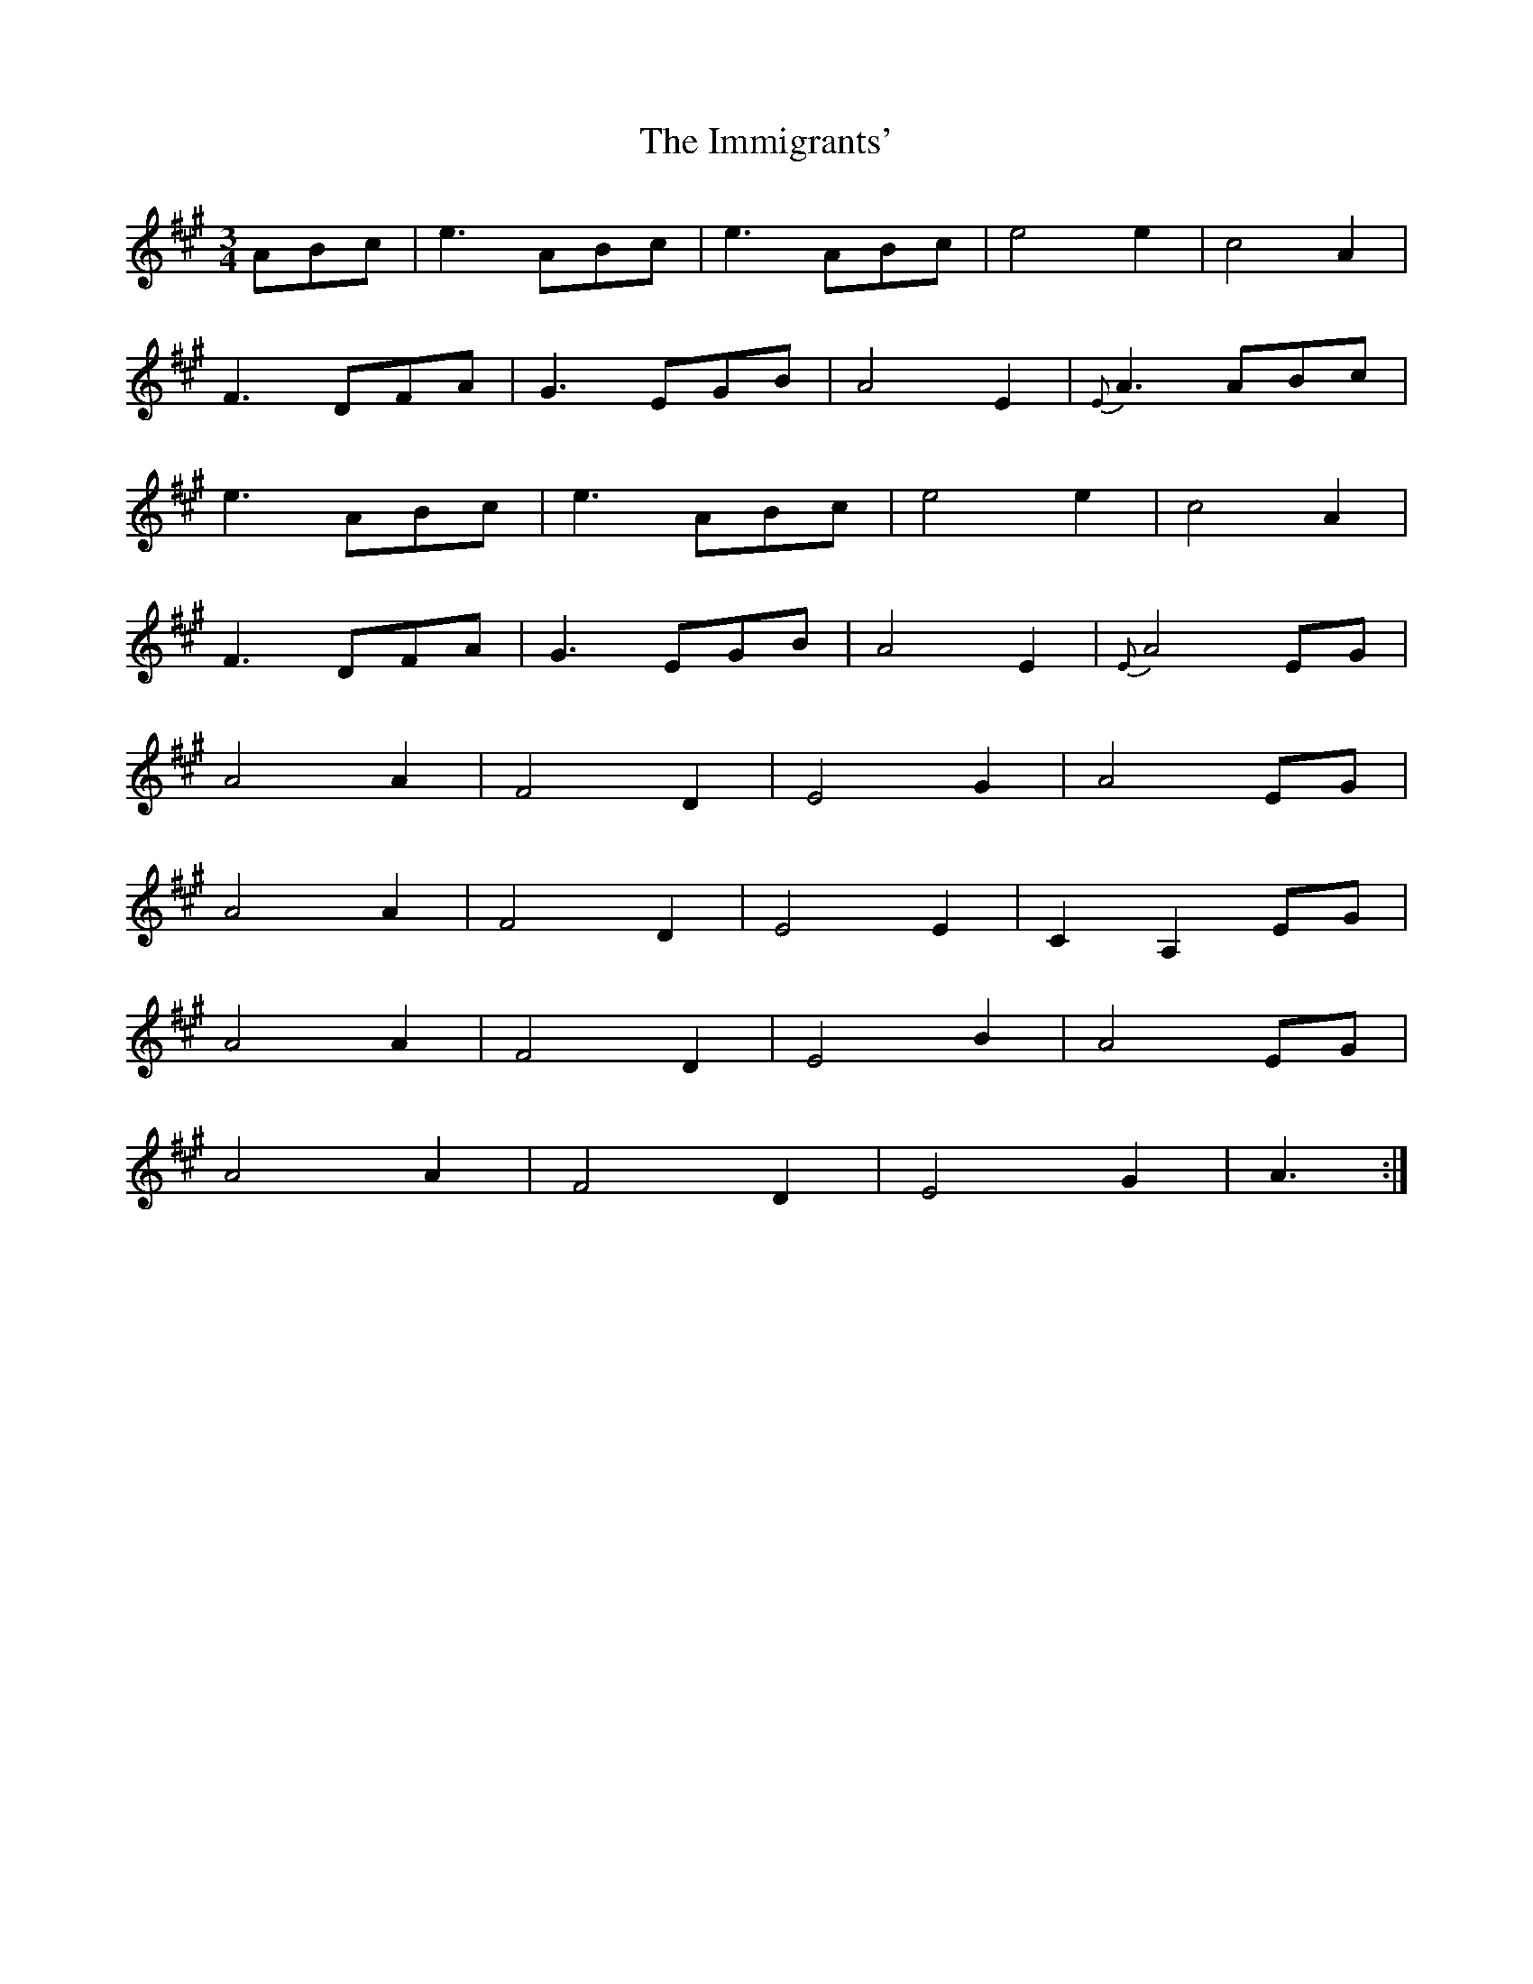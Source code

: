X: 18835
T: Immigrants', The
R: waltz
M: 3/4
K: Amajor
ABc|e3ABc|e3ABc|e4e2|c4A2|
F3DFA|G3EGB|A4E2|{E}A3ABc|
e3ABc|e3ABc|e4e2|c4A2|
F3DFA|G3EGB|A4E2|{E}A4EG|
A4A2|F4D2|E4G2|A4EG|
A4A2|F4D2|E4E2|C2A,2EG|
A4A2|F4D2|E4B2|A4EG|
A4A2|F4D2|E4G2|A3:|

